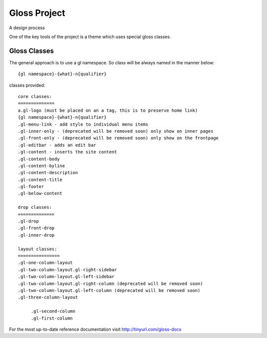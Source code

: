 Gloss Project
==============

A design process

One of the key tools of the project is a theme which uses special gloss classes.

Gloss Classes
---------------
The general approach is to use a gl namespace.
So class will be always named in the manner below::

            {gl namespace}-{what}-n{qualifier}

classes provided::

            core classes:
            ==============
            a.gl-logo (must be placed on an a tag, this is to preserve home link)
            {gl namespace}-{what}-n{qualifier}
            .gl-menu-link - add style to individual menu items
            .gl-inner-only - (deprecated will be removed soon) only show on inner pages
            .gl-front-only - (deprecated will be removed soon) only show on the frontpage
            .gl-editbar - adds an edit bar
            .gl-content - inserts the site content
            .gl-content-body
            .gl-content-byline
            .gl-content-description
            .gl-content-title
            .gl-footer
            .gl-below-content

            drop classes:
            ==============
            .gl-drop
            .gl-front-drop
            .gl-inner-drop

            layout classes:
            ================
            .gl-one-column-layout
            .gl-two-column-layout.gl-right-sidebar
            .gl-two-column-layout.gl-left-sidebar
            .gl-two-column-layout.gl-right-column (deprecated will be removed soon)
            .gl-two-column-layout.gl-left-column (deprecated will be removed soon)
            .gl-three-column-layout
            
                 .gl-second-column
                 .gl-first-column
            
For the most up-to-date reference documentation visit http://tinyurl.com/gloss-docs




